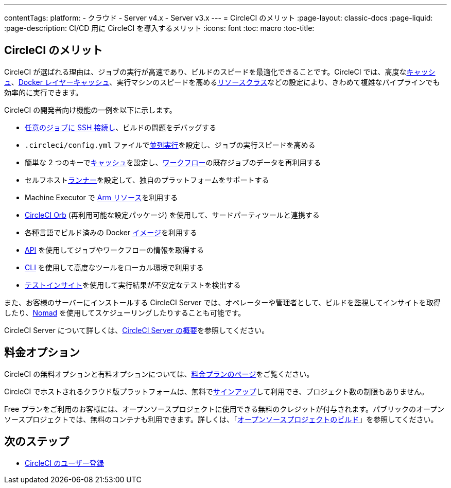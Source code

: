 ---
contentTags:
  platform:
  - クラウド
  - Server v4.x
  - Server v3.x
---
= CircleCI のメリット
:page-layout: classic-docs
:page-liquid:
:page-description: CI/CD 用に CircleCI を導入するメリット
:icons: font
:toc: macro
:toc-title:


[#benefits-of-circleci]
== CircleCI のメリット

CircleCI が選ばれる理由は、ジョブの実行が高速であり、ビルドのスピードを最適化できることです。CircleCI では、高度なxref:caching#[キャッシュ]、xref:docker-layer-caching#[Docker レイヤーキャッシュ]、実行マシンのスピードを高めるxref:optimizations#resource-class[リソースクラス]などの設定により、きわめて複雑なパイプラインでも効率的に実行できます。

CircleCI の開発者向け機能の一例を以下に示します。

- xref:ssh-access-jobs#[任意のジョブに SSH 接続し]、ビルドの問題をデバッグする
- `.circleci/config.yml` ファイルでxref:parallelism-faster-jobs#[並列実行]を設定し、ジョブの実行スピードを高める
- 簡単な 2 つのキーでxref:caching#[キャッシュ]を設定し、xref:workflows#[ワークフロー]の既存ジョブのデータを再利用する
- セルフホストxref:runner-overview#[ランナー]を設定して、独自のプラットフォームをサポートする
- Machine Executor で xref:arm-resources#[Arm リソース]を利用する
- xref:orb-intro#[CircleCI Orb] (再利用可能な設定パッケージ) を使用して、サードパーティツールと連携する
- 各種言語でビルド済みの Docker xref:circleci-images#[イメージ]を利用する
- link:https://www.circleci.com/docs/api/v2[API] を使用してジョブやワークフローの情報を取得する
- xref:local-cli#[CLI] を使用して高度なツールをローカル環境で利用する
- xref:insights-tests#[テストインサイト]を使用して実行結果が不安定なテストを検出する

また、お客様のサーバーにインストールする CircleCI Server では、オペレーターや管理者として、ビルドを監視してインサイトを取得したり、link:https://www.nomadproject.io/[Nomad] を使用してスケジューリングしたりすることも可能です。

CircleCI Server について詳しくは、xref:server/overview/circleci-server-v4-overview#[CircleCI Server の概要]を参照してください。

[#pricing-options]
== 料金オプション

CircleCI の無料オプションと有料オプションについては、link:https://circleci.com/ja/pricing[料金プランのページ]をご覧ください。

CircleCI でホストされるクラウド版プラットフォームは、無料でlink:https://circleci.com/ja/signup[サインアップ]して利用でき、プロジェクト数の制限もありません。

Free プランをご利用のお客様には、オープンソースプロジェクトに使用できる無料のクレジットが付与されます。パブリックのオープンソースプロジェクトでは、無料のコンテナも利用できます。詳しくは、「xref:oss#[オープンソースプロジェクトのビルド]」を参照してください。

[#next-steps]
== 次のステップ

- xref:first-steps#[CircleCI のユーザー登録]
